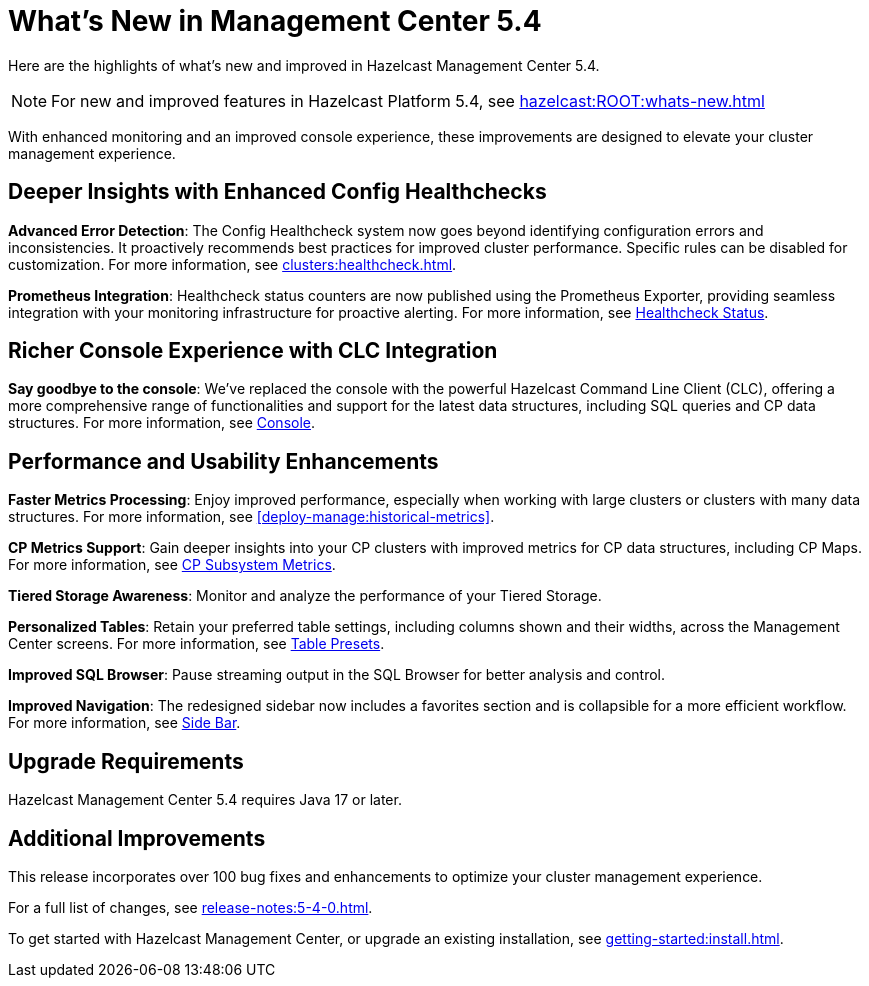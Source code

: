 = What's New in Management Center 5.4
:description: Here are the highlights of what’s new and improved in Hazelcast Management Center 5.4.

{description}

NOTE: For new and improved features in Hazelcast Platform 5.4, see xref:hazelcast:ROOT:whats-new.adoc[]

With enhanced monitoring and an improved console experience, these improvements are designed to elevate your cluster management experience.

== Deeper Insights with Enhanced Config Healthchecks

**Advanced Error Detection**: The Config Healthcheck system now goes beyond identifying configuration errors and inconsistencies. It proactively recommends best practices for improved cluster performance. Specific rules can be disabled for customization. For more information, see xref:clusters:healthcheck.adoc[].

**Prometheus Integration**: Healthcheck status counters are now published using the Prometheus Exporter, providing seamless integration with your monitoring infrastructure for proactive alerting. For more information, see xref:clusters:healthcheck.adoc#healthcheck-status[Healthcheck Status].

== Richer Console Experience with CLC Integration

**Say goodbye to the console**: We've replaced the console with the powerful Hazelcast Command Line Client (CLC), offering a more comprehensive range of functionalities and support for the latest data structures, including SQL queries and CP data structures. For more information, see xref:tools:console[Console].

== Performance and Usability Enhancements

**Faster Metrics Processing**: Enjoy improved performance, especially when working with large clusters or clusters with many data structures. For more information, see xref:deploy-manage:historical-metrics[].

**CP Metrics Support**: Gain deeper insights into your CP clusters with improved metrics for CP data structures, including CP Maps. For more information, see xref:cp-subsystem:dashboard.adoc#data-and-metrics[CP Subsystem Metrics].

**Tiered Storage Awareness**: Monitor and analyze the performance of your Tiered Storage.

**Personalized Tables**: Retain your preferred table settings, including columns shown and their widths, across the Management Center screens. For more information, see xref:getting-started:tables.adoc#presets[Table Presets].

**Improved SQL Browser**: Pause streaming output in the SQL Browser for better analysis and control. 

**Improved Navigation**: The redesigned sidebar now includes a favorites section and is collapsible for a more efficient workflow. For more information, see xref:user-interface.adoc#side-bar[Side Bar].

== Upgrade Requirements

Hazelcast Management Center 5.4 requires Java 17 or later.

== Additional Improvements

This release incorporates over 100 bug fixes and enhancements to optimize your cluster management experience.

For a full list of changes, see xref:release-notes:5-4-0.adoc[].

To get started with Hazelcast Management Center, or upgrade an existing installation, see xref:getting-started:install.adoc[].

